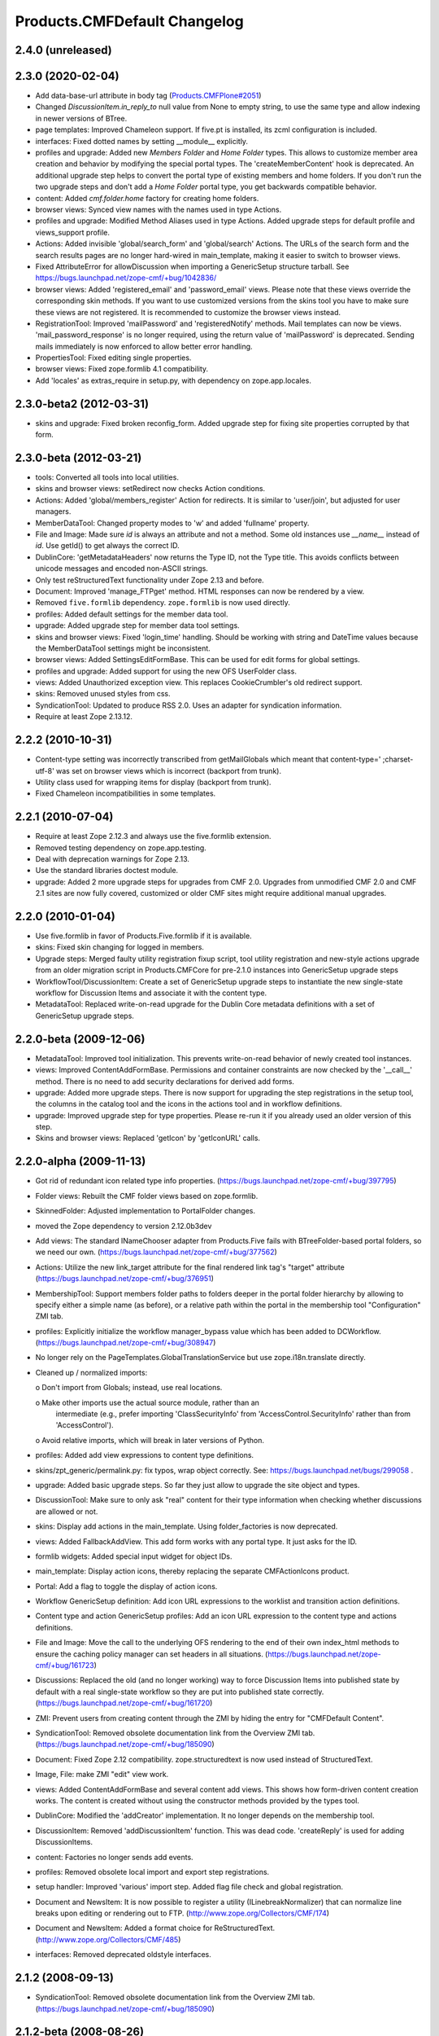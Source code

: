 Products.CMFDefault Changelog
=============================

2.4.0 (unreleased)
------------------


2.3.0 (2020-02-04)
------------------

- Add data-base-url attribute in body tag
  (`Products.CMFPlone#2051
  <https://github.com/plone/Products.CMFPlone/issues/2051>`_)

- Changed `DiscussionItem.in_reply_to` null value from None to empty string,
  to use the same type and allow indexing in newer versions of BTree.

- page templates: Improved Chameleon support.
  If five.pt is installed, its zcml configuration is included.

- interfaces: Fixed dotted names by setting __module__ explicitly.

- profiles and upgrade: Added new `Members Folder` and `Home Folder` types.
  This allows to customize member area creation and behavior by modifying the
  special portal types. The 'createMemberContent' hook is deprecated. An
  additional upgrade step helps to convert the portal type of existing members
  and home folders. If you don't run the two upgrade steps and don't add a
  `Home Folder` portal type, you get backwards compatible behavior.

- content: Added `cmf.folder.home` factory for creating home folders.

- browser views: Synced view names with the names used in type Actions.

- profiles and upgrade: Modified Method Aliases used in type Actions.
  Added upgrade steps for default profile and views_support profile.

- Actions: Added invisible 'global/search_form' and 'global/search' Actions.
  The URLs of the search form and the search results pages are no longer
  hard-wired in main_template, making it easier to switch to browser views.

- Fixed AttributeError for allowDiscussion when importing a
  GenericSetup structure tarball.
  See https://bugs.launchpad.net/zope-cmf/+bug/1042836/

- browser views: Added 'registered_email' and 'password_email' views.
  Please note that these views override the corresponding skin methods. If you
  want to use customized versions from the skins tool you have to make sure
  these views are not registered. It is recommended to customize the browser
  views instead.

- RegistrationTool: Improved 'mailPassword' and 'registeredNotify' methods.
  Mail templates can now be views. 'mail_password_response' is no longer
  required, using the return value of 'mailPassword' is deprecated. Sending
  mails immediately is now enforced to allow better error handling.

- PropertiesTool: Fixed editing single properties.

- browser views: Fixed zope.formlib 4.1 compatibility.

- Add 'locales' as extras_require in setup.py, with dependency on
  zope.app.locales.


2.3.0-beta2 (2012-03-31)
------------------------

- skins and upgrade: Fixed broken reconfig_form.
  Added upgrade step for fixing site properties corrupted by that form.


2.3.0-beta (2012-03-21)
-----------------------

- tools: Converted all tools into local utilities.

- skins and browser views: setRedirect now checks Action conditions.

- Actions: Added 'global/members_register' Action for redirects.
  It is similar to 'user/join', but adjusted for user managers.

- MemberDataTool: Changed property modes to 'w' and added 'fullname' property.

- File and Image: Made sure `id` is always an attribute and not a method.
  Some old instances use `__name__` instead of `id`. Use getId() to get always
  the correct ID.

- DublinCore: 'getMetadataHeaders' now returns the Type ID, not the Type title.
  This avoids conflicts between unicode messages and encoded non-ASCII strings.

- Only test reStructuredText functionality under Zope 2.13 and before.

- Document: Improved 'manage_FTPget' method.
  HTML responses can now be rendered by a view.

- Removed ``five.formlib`` dependency. ``zope.formlib`` is now used directly.

- profiles: Added default settings for the member data tool.

- upgrade: Added upgrade step for member data tool settings.

- skins and browser views: Fixed 'login_time' handling.
  Should be working with string and DateTime values because the MemberDataTool
  settings might be inconsistent.

- browser views: Added SettingsEditFormBase.
  This can be used for edit forms for global settings.

- profiles and upgrade: Added support for using the new OFS UserFolder class.

- views: Added Unauthorized exception view.
  This replaces CookieCrumbler's old redirect support.

- skins: Removed unused styles from css.

- SyndicationTool: Updated to produce RSS 2.0. Uses an adapter for
  syndication information.

- Require at least Zope 2.13.12.


2.2.2 (2010-10-31)
------------------

- Content-type setting was incorrectly transcribed from getMailGlobals 
  which meant that content-type=' ;charset-utf-8' was set on browser 
  views which is incorrect (backport from trunk).

- Utility class used for wrapping items for display (backport from 
  trunk).

- Fixed Chameleon incompatibilities in some templates.


2.2.1 (2010-07-04)
------------------

- Require at least Zope 2.12.3 and always use the five.formlib extension.

- Removed testing dependency on zope.app.testing.

- Deal with deprecation warnings for Zope 2.13.

- Use the standard libraries doctest module.

- upgrade: Added 2 more upgrade steps for upgrades from CMF 2.0.
  Upgrades from unmodified CMF 2.0 and CMF 2.1 sites are now fully covered,
  customized or older CMF sites might require additional manual upgrades.


2.2.0 (2010-01-04)
------------------

- Use five.formlib in favor of Products.Five.formlib if it is available.

- skins: Fixed skin changing for logged in members.

- Upgrade steps: Merged faulty utility registration fixup script,
  tool utility registration and new-style actions upgrade from 
  an older migration script in Products.CMFCore for pre-2.1.0 
  instances into GenericSetup upgrade steps

- WorkflowTool/DiscussionItem: Create a set of GenericSetup 
  upgrade steps to instantiate the new single-state workflow 
  for Discussion Items and associate it with the content type.

- MetadataTool: Replaced write-on-read upgrade for the Dublin Core
  metadata definitions with a set of GenericSetup upgrade steps.


2.2.0-beta (2009-12-06)
-----------------------

- MetadataTool: Improved tool initialization.
  This prevents write-on-read behavior of newly created tool instances.

- views: Improved ContentAddFormBase.
  Permissions and container constraints are now checked by the '__call__'
  method. There is no need to add security declarations for derived add forms.

- upgrade: Added more upgrade steps.
  There is now support for upgrading the step registrations in the setup tool,
  the columns in the catalog tool and the icons in the actions tool and
  in workflow definitions.

- upgrade: Improved upgrade step for type properties.
  Please re-run it if you already used an older version of this step.

- Skins and browser views: Replaced 'getIcon' by 'getIconURL' calls.


2.2.0-alpha (2009-11-13)
------------------------

- Got rid of redundant icon related type info properties.
  (https://bugs.launchpad.net/zope-cmf/+bug/397795)

- Folder views: Rebuilt the CMF folder views based on 
  zope.formlib.

- SkinnedFolder: Adjusted implementation to PortalFolder changes.

- moved the Zope dependency to version 2.12.0b3dev

- Add views: The standard INameChooser adapter from Products.Five 
  fails with BTreeFolder-based portal folders, so we need our own.
  (https://bugs.launchpad.net/zope-cmf/+bug/377562)

- Actions: Utilize the new link_target attribute for the
  final rendered link tag's "target" attribute
  (https://bugs.launchpad.net/zope-cmf/+bug/376951)

- MembershipTool: Support members folder paths to folders deeper in 
  the portal folder hierarchy by allowing to specify either a 
  simple name (as before), or a relative path within the portal 
  in the membership tool "Configuration" ZMI tab.

- profiles: Explicitly initialize the workflow manager_bypass value
  which has been added to DCWorkflow.
  (https://bugs.launchpad.net/zope-cmf/+bug/308947)

- No longer rely on the PageTemplates.GlobalTranslationService but use
  zope.i18n.translate directly.

- Cleaned up / normalized imports:

  o Don't import from Globals;  instead, use real locations.

  o Make other imports use the actual source module, rather than an
    intermediate (e.g., prefer importing 'ClassSecurityInfo' from
    'AccessControl.SecurityInfo' rather than from 'AccessControl').

  o Avoid relative imports, which will break in later versions of Python.

- profiles: Added add view expressions to content type definitions.

- skins/zpt_generic/permalink.py: fix typos, wrap object correctly.
  See: https://bugs.launchpad.net/bugs/299058 .

- upgrade: Added basic upgrade steps.
  So far they just allow to upgrade the site object and types.

- DiscussionTool: Make sure to only ask "real" content for their type
  information when checking whether discussions are allowed or not.

- skins: Display add actions in the main_template.
  Using folder_factories is now deprecated.

- views: Added FallbackAddView.
  This add form works with any portal type. It just asks for the ID.

- formlib widgets: Added special input widget for object IDs.

- main_template: Display action icons, thereby replacing the separate
  CMFActionIcons product.

- Portal: Add a flag to toggle the display of action icons.

- Workflow GenericSetup definition: Add icon URL expressions to the 
  worklist and transition action definitions.

- Content type and action GenericSetup profiles: Add an icon URL expression 
  to the content type and actions definitions.

- File and Image: Move the call to the underlying OFS rendering to the
  end of their own index_html methods to ensure the caching policy
  manager can set headers in all situations.
  (https://bugs.launchpad.net/zope-cmf/+bug/161723)

- Discussions: Replaced the old (and no longer working) way to force 
  Discussion Items into published state by default with a real 
  single-state workflow so they are put into published state correctly.
  (https://bugs.launchpad.net/zope-cmf/+bug/161720)

- ZMI: Prevent users from creating content through the ZMI by hiding the
  entry for "CMFDefault Content".

- SyndicationTool: Removed obsolete documentation link from the
  Overview ZMI tab.
  (https://bugs.launchpad.net/zope-cmf/+bug/185090)
  
- Document: Fixed Zope 2.12 compatibility.
  zope.structuredtext is now used instead of StructuredText.

- Image, File:  make ZMI "edit" view work.

- views: Added ContentAddFormBase and several content add views.
  This shows how form-driven content creation works. The content is created
  without using the constructor methods provided by the types tool.

- DublinCore: Modified the 'addCreator' implementation.
  It no longer depends on the membership tool.

- DiscussionItem: Removed 'addDiscussionItem' function.
  This was dead code. 'createReply' is used for adding DiscussionItems.

- content: Factories no longer sends add events.

- profiles: Removed obsolete local import and export step registrations.

- setup handler: Improved 'various' import step.
  Added flag file check and global registration.

- Document and NewsItem: It is now possible to register a utility
  (ILinebreakNormalizer) that can normalize line breaks upon editing or
  rendering out to FTP.
  (http://www.zope.org/Collectors/CMF/174)

- Document and NewsItem: Added a format choice for ReStructuredText.
  (http://www.zope.org/Collectors/CMF/485)

- interfaces: Removed deprecated oldstyle interfaces.


2.1.2 (2008-09-13)
------------------

- SyndicationTool: Removed obsolete documentation link from the
  Overview ZMI tab.
  (https://bugs.launchpad.net/zope-cmf/+bug/185090)


2.1.2-beta (2008-08-26)
-----------------------

- completed devolution from monolithic CMF package into its component
  products that are distributed as eggs from PyPI.

- File, Image:  Make the ZMI edit tab work.

- DiscussionItem: Fixed indexing of 'in_reply_to'.


2.1.1 (2008-01-06)
------------------

- PropertiesTool: Fix a faulty manage_changeProperties
  invocation which broke the 'Reconfigure Portal' screen
  (https://bugs.launchpad.net/zope-cmf/+bug/174246)


2.1.1-beta(2007-12/29)
----------------------

- Testing: Derive test layers from ZopeLite layer if available.

- CMFDefault profiles: Fixed some dependencies in import_steps.xml.

- utils: The email validation would reject addresses where
  the domain part started with a single letter element.
  (http://www.zope.org/Collectors/CMF/495)

- skins: Prevented the getMainGlobals script to fail if not
  content-type header is set.


2.1.0 (2007-08-08)
------------------

- Fixed all componentregistry.xml files to use plain object paths and strip
  and slashes. GenericSetup does only support registering objects which are
  in the site root.

- utils: Allow email addresses with all-numeric domain names.
  The RFCs do not support them but they do exist.
  (http://dev.plone.org/plone/ticket/6773)


2.1.0-beta2 (2007-07-12)
------------------------

- moved the Zope dependency to version 2.10.4

- Remove antique usage of marker attributes in favor of interfaces,
  leaving BBB behind for places potentially affecting third-party code.
  (http://www.zope.org/Collectors/CMF/440)

- Add POST-only protections to security critical methods.
  http://cve.mitre.org/cgi-bin/cvename.cgi?name=CVE-2007-0240)

- Use a utility, registered for
  'Products.CMFDefault.interfaces.IHTMLScrubber', to perform scrubbing
  of HTML;  fall back to the old, hard-wired behavior.
  (http://www.zope.org/Collectors/CMF/452)

- Favorite: Fixed UID handling broken in 2.1.0-beta.

- Removed CMFUid dependency inadvertently added in 2.1.0-beta.

- GS integration: Adjusted factory.py to new GenericSetup version.


2.1.0-beta (2007-03-09)
-----------------------

- moved the Zope dependency to verson 2.10.2

- Tool lookup and registration is now done "the Zope 3 way" as utilities, see
  http://svn.zope.org/CMF/branches/2.1/docs/ToolsAreUtilities.stx?view=auto

- Document: Added two new methods for safety belt handling.

- MembershipTool: when using an object without a __nonzero__ but with a 
  __len__ (ala CMFBTreeFolder) as a member folder, the createMemberArea 
  method would believe there was no members folder if the folder was
  empty, and so would fail (change "not membersfolder" to
  "membersfolder is not None") .

- File and Image: Restored ZMI Cache tab which was lost in CMF 1.6.


2.1.0-alpha2 (2006-11-23)
-------------------------

- moved the Zope dependency to version 2.10.1

- Fixed test breakage induced by use of Z3 pagetemplates in Zope 2.10+.

- browser views: Added some zope.formlib based forms.

- testing: Added test layers for setting up ZCML.

- Added zope.formlib support.
  This includes some CMF specific base classes and an 'EmailLine' field.

- utils: Added 'checkEmailAddress' function.

- Portal: Added 'email_charset' property.

- utils: Added 'makeEmail' function.

- Image and File: Overridden index_html methods
  add Cache Policy Manager-awareness and thus bring these implementations
  in line with CMFCore.FSFile and CMFCore.FSImage
  (http://www.zope.org/Collectors/CMF/454)

- RegistrationTool: Fixed too restrictive email checking.
  The new 'checkEmailAddress' function is now used.

- skins: Fixed encoding issues in welcome and reminder emails.
  'password_email' and 'registered_email' now encode their return value
  correctly, using 'email_charset' and the new 'makeEmail' function.


2.1.0-alpha (2006-10-09)
------------------------

- skins: Changed encoding of translated portal_status_messages.
  Now getBrowserCharset is used to play nice with Five forms. Customized
  setRedirect and getMainGlobals scripts have to be updated.

- Profiles: All profiles are now registered by ZCML.

- ZClasses: Removed unmaintained support for ZClasses.
  Marked the 'initializeBases*' methods as deprecated.

- Content: Added IFactory utilities for all content classes.
  They are now used by default instead of the old constructor methods.

- Content: All content classes are now registered by ZCML.
  ContentInit is still used to register oldstyle constructors.

- setup handlers: Removed support for CMF 1.5 CMFSetup profiles.

- utils: Added getBrowserCharset function.
  Returns the charset preferred by the browser. Strings encoded with this
  charset are decoded correctly by Five.browser.decode.processInputs.

- Favorite: Added 'handleFavoriteAddedEvent' subscriber.
  This replaces the 'manage_afterAdd' hook and some code in 'addFavorite'.


Earlier releases
----------------

For a complete list of changes before version 2.1.0-alpha, see the HISTORY.txt
file on the CMF-2.1 branch:
http://svn.zope.org/CMF/branches/2.1/HISTORY.txt?view=auto

